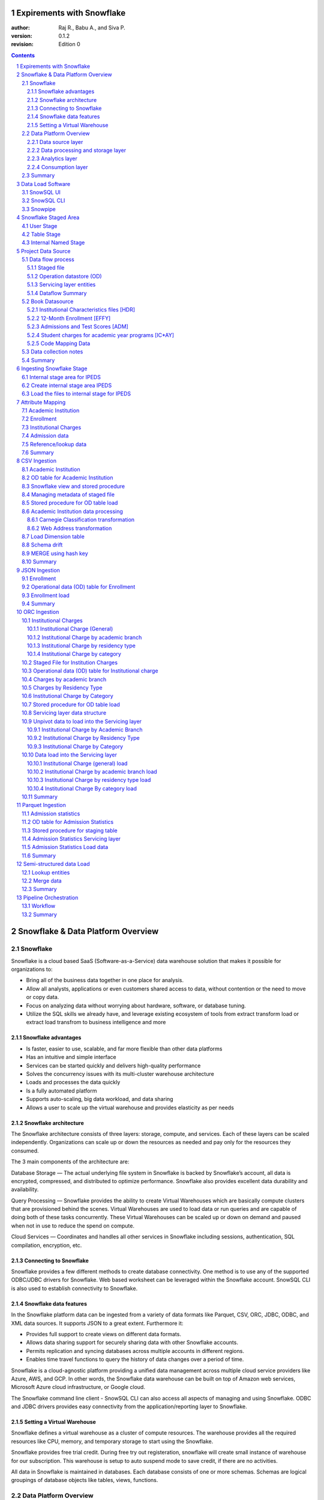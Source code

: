 
Expirements with Snowflake
======================================================

:author: Raj R., Babu A., and Siva P.
:version: 0.1.2
:revision: Edition 0

.. class:: alert alert-info pull-right

.. contents::

.. section-numbering::

.. raw:: pdf

   PageBreak oneColumn
   SetPageCounter 1  

.. footer::

   Expirements with Snowflake    Page:
   ###Page###

.. raw:: pdf

   PageBreak
   

Snowflake & Data Platform Overview 
========================================


Snowflake
------------------------------

Snowflake is a cloud based SaaS (Software-as-a-Service) data warehouse
solution that makes it possible for organizations to:

-  Bring all of the business data together in one place for analysis.
-  Allow all analysts, applications or even customers shared access to data, without contention or the need to move or copy data.
-  Focus on analyzing data without worrying about hardware, software, or database tuning.
-  Utilize the SQL skills we already have, and leverage existing ecosystem of tools from extract transform load or extract load transfrom to business intelligence and more


Snowflake advantages
""""""""""""""""""""""""""""""""""""""""""""""

-  Is faster, easier to use, scalable, and far more flexible than other data platforms
-  Has an intuitive and simple interface
-  Services can be started quickly and delivers high-quality performance
-  Solves the concurrency issues with its multi-cluster warehouse architecture
-  Loads and processes the data quickly
-  Is a fully automated platform
-  Supports auto-scaling, big data workload, and data sharing
-  Allows a user to scale up the virtual warehouse and provides elasticity as per needs  


Snowflake architecture
""""""""""""""""""""""""""""""""""""""""""""""

The Snowflake architecture consists of three layers: 
storage, compute, and services. Each of these layers can be scaled independently. 
Organizations can scale up or down the resources as needed and pay only for the resources they consumed.

The 3 main components of the architecture are:

Database Storage — The actual underlying file system in Snowflake is backed by Snowflake’s account, 
all data is encrypted, compressed, and distributed to optimize performance. 
Snowflake also provides excellent data durability and availability.

Query Processing — Snowflake provides the ability to create Virtual Warehouses
which are basically compute clusters that are provisioned behind the scenes. 
Virtual Warehouses are used to load data or run queries and are capable of doing both
of these tasks concurrently. These Virtual Warehouses can be scaled up or down on demand 
and paused when not in use to reduce the spend on compute.
 
Cloud Services — Coordinates and handles all other services in Snowflake 
including sessions, authentication, SQL compilation, encryption, etc.

Connecting to Snowflake
""""""""""""""""""""""""""""""""""""""""""""""
Snowflake provides a few different methods to create database connectivity. 
One method is to use any of the supported ODBC/JDBC drivers for Snowflake. 
Web based worksheet can be leveraged within the Snowflake account.
SnowSQL CLI is also used to establish connectivity to Snowflake.


Snowflake data features
""""""""""""""""""""""""""""""""""""""""""""""

In the Snowflake platform data can be ingested from a variety of data 
formats like Parquet, CSV, ORC, JDBC, ODBC, and XML data sources. 
It supports JSON to a great extent. Furthermore it:

-  Provides full support to create views on different data formats.
-  Allows data sharing support for securely sharing data with other Snowflake accounts. 
-  Permits replication and syncing databases across multiple accounts in different regions. 
-  Enables time travel functions to query the history of data changes over a period of time. 


Snowflake is a cloud-agnostic platform providing a unified data management across multiple cloud service providers like Azure, 
AWS, and GCP. In other words, the Snowflake data warehouse can be built on top of Amazon web services, Microsoft Azure 
cloud infrastructure, or Google cloud.

The Snowflake command line client - SnowSQL CLI can also access all aspects of managing and using Snowflake. 
ODBC and JDBC drivers provides easy connectivity from the application/reporting layer to Snowflake.

Setting a Virtual Warehouse
""""""""""""""""""""""""""""""""""""""""""""""

Snowflake defines a virtual warehouse as a cluster of compute resources. 
The warehouse provides all the required resources like  CPU, memory, and temporary storage 
to start using the Snowflake.

Snowflake provides free trial credit. During free try out registeration, snowflake will create small instance
of warehouse for our subscription. This warehouse is setup to auto suspend mode to save credit, if there are no activities.

All data in Snowflake is maintained in databases. Each database consists of one or more schemas. 
Schemas are logical groupings of database objects like tables, views, functions. 


Data Platform Overview
----------------------------------

Modern data architecture allow enterprises to ingest data coming from
multiple systems, in a variety of data formats, different speeds, and unknown
intervals. Layered data platform design makes it easy to process big
data efficiently. It enables organizations to quickly deploy new data
analytics business case driven solutions to drive revenue and
profitability.

There are four main pillers of modern data platforms

- Data source layer
- Data processing and storage layer
- Analytics layer
- Consumption layer

Data source layer
""""""""""""""""""""""""""""""""""""""""""""""

-  Data sources can be inside the enterprise or external  
-  Data sources generate data in real-time and in batch mode   
-  A **variety** of data formats can be  structured, semi-structured, or unstructured   
-  The **velocity** (speed of arrival) and **volume** (delivery amount) will differ by sources 

Data processing and storage layer
""""""""""""""""""""""""""""""""""""""""""""""

Data processing layer receives data from the data sources, converts the data into a format
comprehensible for the data servicing and analytics tool, and stores the
data. For example, large amounts of data is
stored in the Hadoop distributed file system store (HDFS). Large data
processing is performed through Hadoop/Spark system. Data may
undergo format changes as it is processed through these systems. Cloud
service providers like Amazon, Google, and Microsoft allow a user to build and
operate data-centric applications with an infinite scale. Robust and
inexpensive storage is fundamental to the operation and scalability of
big data architecture. 

BigQuery, Azure Synapse,Amazon Redshift, and Snowflake
are used as standalone solutions for big data processing or in
combination of Hadoop/Spark ecosystems.

Analytics layer
""""""""""""""""""""""""""""""""""""""""""""""

The Analytics layer reads the data ingested and transformed by the data
processing and storage layer of big data ecosystem. This layer consists
varieties of data analytic tools for different user requirements. This
layer provides the data discovery mechanisms from  huge volumes of
data. Apache spark SQL, Hive, Apache spark streaming, Machine learning
libraries, Apache spark GraphX, SQL libraries, and number of other tool
sets are utilized in this layer to understand underlying data landscape.

Consumption layer
""""""""""""""""""""""""""""""""""""""""""""""

Consumption layer is also called the business intelligence layer. This layer 
receives results from the Analytical layer and presents the results  
using visualization tools, and 
business processes.

The following diagram summarize layers in data management solution

.. figure:: images/DataPlatform.jpg
   :align: center



Summary
----------------------------------
 
**Capabilities in the Snowflake enable data lake, data share, data visualization, data science, and data engineering for the organizations**
We will be working on the real world business case from the input data source to the visualization using Snowflake data platform.

This book includes:

-  Data Sources
-  Different source data formats, available to build platform
-  Snowflake database development 
-  Snowflake data transformation
-  Data pipeline orchestration
-  Data lineage, pipeline audit and control 
-  SnowSQL and JavaScript based stored procedures
-  Business use cases, users are tasked to solve
-  Data visualization


.. raw:: pdf

   PageBreak
   
Data Load Software
=============================

Snowflake data load can be achieved 

	-  SnowSQL - CLI allows bulk load data using SQL commands
	-  Snowpipe is utilized to automate large data set across multiple platforms
	-  Web interfaces are used to load small amounts of data
	-  Snowflake works with a wide range third parties like ETL/ELT Informatica, Talend, and Azure Data Factory

SnowSQL UI
------------------
The Snowflake web interface provides a convenient wizard for
loading limited amounts of data into a table from a small set of flat files. 
The Web UI allows us to simply select the table we want to load 
and by clicking the LOAD button we can easily load a limited amount of data into Snowflake. 
The wizard simplifies loading by combining the staging and data loading phases into a single 
operation and it also automatically deletes all the staged files after loading.

SnowSQL CLI 
------------------

SnowSQL CLI is the command line client for Snowflake. It executes SQL queries 
and performs all DDL and DML operations. It is an easy way to access Snowflake from the command line. 
It has the same capabilities as the Snowflake UI.

Login into Snowflake and click on help in the top right corner and download

.. figure:: images/SnowflakeCLI.png
   :align: center

We can also download SnowSQL CLI from the location URL :

https://Snowflakesolutions.net/snow-sql-cliclient/


.. figure:: images/SnowflakeCLI_Source.png
   :align: center

SnowSQL CLI gets invoked with snowsql.exe  

SnowSQL Command Usage

We can use the following command to connect to Snowflake using SnowSQL.


.. code-block:: rst

    snowsql -a accountName -u userName -d databaseName -s schemaName
	
For example, consider the following command to connect Snowflake from Windows command line.

.. code-block:: rst

	snowsql -a xxxxxx.us-east-1 -u xxxxxx -d demo_db -s public
	Password:******


Snowpipe
------------------

Snowpipe is a mechanism to load high frequency or streaming data. 
Snowpipe provides the capability to load the data as soon as it becomes available in a 
defined stage. It can load a near real-time or micro-batch load of data. Snowpipe is a serverless architecture
and does not use virtual warehouse resources. Snowpipe has its own resources, and those are managed by Snowflakes instances. 

Snowpipe makes REST API available to load data from 

	-  Amazon Web Services (AWS) -Amazon S3
	-  Google Cloud Platform - Cloud Storage
	-  Microsoft Azure Blob Storage, Data Lake Storage Gen2
	-  Hadoop and Spark big data platform


.. raw:: pdf

   PageBreak
   
Snowflake Staged Area
============================

Snowflake allows several types of staged file areas. A stage is a temporary storage area in the Snowflake warehouse. 
 

Snowflake supports two types of stages for storing data files- external and internal.

External stages are storage locations outside the Snowflake environment in another cloud storage location. 
It could be Amazon S3 storage, Microsoft Azure storage, or Google Cloud Storage buckets. This provides greater 
flexibility to accessing the data in Snowflake.  

.. line-block::

	The internal stage stores data files internally within Snowflake. Internal stages can be either permanent or temporary.  

.. line-block::
	Internal storage is classified into three categories. 

User Stage  
--------------------------

Each Snowflake user is attached to the default stage to store the file. User Stage is only accessible by specific user.

.. code-block:: rst

	put file://D:\Snowflake\sample_file.csv @~/staged;

The file will be uploaded to the user stage and a user can verify the same using LIST command.

.. code-block:: rst

	list @~/staged;

The user stages are referenced using @~.

For example, use LIST @~ to list the files in a user stage

Table Stage 
--------------------------

Each table has a Snowflake stage allocated for storing files. Multiple users can access a single table stage area.

.. code-block:: rst

	put file://D:\Snowflake\sample_file.csv @%test;
	
Users can also specify the subfolder within the table stage to upload the files.

.. code-block:: rst

	put file://D:\Snowflake\sample_file.csv @%test/sample_csv/;

The table stages are referenced using **@%tableName**.

For example, to list the files in a table stage

.. code-block:: rst

	LIST @%test

Table stages have the same name as the table. The table stages cannot be altered or dropped.

Table stages do not support setting file format options. Instead, they specify file format details in the COPY command.

Internal Named Stage
--------------------------

Internal stages are named database objects. Internal Named stages are the recommended stage 
to load the tables. It is accessible by multiple users. Internal stage can 
load multiple tables. File formats can be specified while creating an Internal Named stage.

Internal storage copies data within the Snowflake warehouse as shown below.

.. figure:: images/InternalStorage.png
   :align: center

.. raw:: pdf

   PageBreak



Project Data Source
======================

The Institute of Education Sciences (IES) is the statistics, research, and evaluation arm of the U.S. Department 
of Education. IES is independent and non-partisan. IES mission is to provide scientific evidence on which to ground education practice and policy and to share this information in formats that are useful and accessible to educators, parents, policymakers, researchers, and the public.

This book is designed to use data from IES and build analytics engine to answer business questions for the corporation.

Integrated Postsecondary Education Data System (IPEDS) - URL : https://nces.ed.gov/ipeds/
is the primary source from IES for the information on U.S. colleges, universities, and technical and vocational institutions. 

-  We are tasked to ingest variety of data formats
-  Tranform data for business users
-  Build data pipeline to process data on perodic basis
-  Create descriptive analytics around the use cases laid out by the business

All of the data used in this book is downloaded from - URL : https://nces.ed.gov/ipeds/use-the-data

.. figure:: images/IPEDSScreenShot.png
   :align: center

Data is downloaded for the three academic years (2017, 2018, and 2019).

Disclaimer – We have modified this data to explain Snowflake functionality. Analytics results in this book are
used to showcase and learn Snowflake features.
**Analytics results from this book should not be used to perform research on the institutions. Please refer to IES website for  statistics and research for Academic Institutions.**


Data flow process
----------------------------------------------------

For this project in the book, we will be following four building block of data transformation layers.

Staged file
""""""""""""""""""""""""""""""""""""""""""""""

All the data from the source system will be brought into the internal Staged file location of the Snowflake.
There is no transformation applied on this dataset. It is the purest form data from the transactional system and existing big data platforms.

Operation datastore (OD)
""""""""""""""""""""""""""""""""""""""""""""""

These are first level of physical table created in the Snowflake. Data from staged file is transformed to very basic minimum needs. 
OD table structure is very close resembles of staged file with proper data type and column names. 
Additional columns to help track on data lineage.

Servicing layer entities
""""""""""""""""""""""""""""""""""""""""""""""

This is the final destination for transformed data available for business intelligence layer. OD tables are used as input source to populate the 
servicing layer tables.

Dataflow Summary
""""""""""""""""""""""""""""""""""""""""""""""

Not all data from OD tables may land up in the servicing layer. Normally business users would want to use the tools like PowerBI, Tableau, and 
perform raw queries on the dataset. Best place for the business users to perform these analytics is the service layer.
Data Science may need data attributes not in the service layer to build predictive analytics. They can be granted access to OD tables and 
service layer entities. Data engineering needs to create transformation, perform meta data management, keep track of data pipelines so the access should be
granted to the all areas of data flow entities.

The below diagram shows the data flow process between files and the staging table. In this case, the stored procedures are used to load data from staged files to staging tables.


.. figure:: images/ingestionlayout.png
   :align: center



Book Datasource
--------------------

The files used in this book are:

Institutional Characteristics files [HDR]
""""""""""""""""""""""""""""""""""""""""""""""

This file contains directory information for every institution in the IPEDS universe. 
It includes name, address, city, state, zip code and various URL links to the institution's home page, 
admissions, financial aid offices and the net price calculator.

12-Month Enrollment [EFFY]
""""""""""""""""""""""""""""""""""""""""""""""

This file contains the unduplicated headcount of students enrolled over a 
12-month period for both undergraduate and graduate levels. Each record is 
uniquely defined by the variables IPEDS ID, and the level of enrollment.

Admissions and Test Scores [ADM] 
""""""""""""""""""""""""""""""""""""""""""""""

This file contains information about the undergraduate selection process 
for entering first-time, degree/certificate-seeking students. 

Student charges for academic year programs [IC*AY] 
""""""""""""""""""""""""""""""""""""""""""""""""""""""""""""""""""""""""""""""""""""""""""""

This file contains data on student charges for a full academic year. The price of attendance includes 
amounts for published tuition and required fees, books and supplies, room and board and other expenses. 

Code Mapping Data
""""""""""""""""""""""""""""""""""""""""""""""

This is semi structured dataset with special character delimeter. One file holds data for multiple destination table. Based on the value 
of the first column in the file, destination table is identified.


Data collection notes
--------------------------

    -  Original text delimited data in 
    -  EFFY file is converted to JSON format 
    -  ADM file is converted to Parquet format
    -  IC*AY file is converted to ORC format
    -  There is no change in the HDR file format (CSV format)

.. note:: 

   Utilities used to convert the original CSV files into different data formats are available to download at: https://github.com/versatiledp/ExperimentsSnowflake/tree/main/utilities

   All the datafiles used throughout the books are available to download at: 
   
   https://github.com/versatiledp/ExperimentsSnowflake/tree/main/data/input

After downloading the files, copy to the folder C:\\Snowflake\\data\\input\\.
The files in this book are loaded from local folder (like C:\\Snowflake\\data\\input\\*.*) to the Snowflake stage area using SnowSQL CLI.

Summary
--------------------------
We receive data files in various formats like CSV, ORC, Parquet, and JSON. These files are available in the folders by year. They are brought into the Snowflake staged files using the PUT command. Each staged file contains the entire data for that specific year. From these staged files, OD tables are populated. OD tables are physical tables in a Snowflake database. 
Using these OD tables, servicing layer tables of data-warehouse are populated. Snowflake stored procedures, views and functions are used for ETL/ELT processes.


.. raw:: pdf

   PageBreak
   


Ingesting Snowflake Stage
========================================================

Internal stage area for IPEDS
----------------------------------------------------


We are going to load different file formats like CSV, JSON, Parquet, and ORC. 
Internal named stage needs to be created for each of the file formats before loading data.

Create internal stage area IPEDS
----------------------------------------------------

Create the file formats and stage area for the text file 

1. tab delimited 
2. comma separated with no header
3. comma separated with header

.. code-block:: sql
   :include: \code\SQL\StagedFile\01_createStagedflatformat.sql 
 
--- Create JSON file format & stage area

.. code-block:: sql
   :include:  \code\SQL\StagedFile\02_createStagedjsonformat.sql 

--- Create ORC file format & stage area

.. code-block:: sql
   :include:  \code\SQL\StagedFile\03_createStagedORCformat.sql 

--- Create Parquet file format & stage area 

.. code-block:: sql
   :include:  \code\SQL\StagedFile\04_createStagedParquetformat.sql


Once these formats are created, we can check the staged area and formats to load Snowflake internal stage area with

.. code-block:: sql
   :include:  \code\SQL\StagedFile\20_ShowStagedfileList.sql


.. figure:: images/stagefilelist.JPG
   :align: center

.. code-block:: sql
   :include:  \code\SQL\StagedFile\21_ShowStagedformat.sql


.. figure:: images/formats.JPG
   :align: center

Summary

We have created an internal named stage in Snowflake to ingest CSV files, Parquet file, ORC file, and JSON files.

We will use the following stage area to load the raw files.

•	IPEDS_ADM 
•	IPEDS_EFFY
•	IPEDS_CM 
•	IPEDS_HD 
•	IPEDS_IC   
  

Load the files to internal stage for IPEDS
----------------------------------------------------

Connect to the Snowflake database using SnowSQL CLI and load the following files to the staging area.

Load academic institution (HDR) files - These are CSV files

.. code-block:: sql
   :include:  \code\SQL\StagedFile\05_LoadCSVfilestoStaged.sql


Load enrollment (EFFY) files  - These are JSON files

.. code-block:: sql
   :include:  \code\SQL\StagedFile\06_LoadJasonfilestoStaged.sql



Load institutional (IC) charges files  - These are ORC files. All the partitioned are loaded into specific folder of ORC staging area.

.. code-block:: sql
   :include: \code\SQL\StagedFile\07_LoadORCfilestoStaged.sql


Load admission files  - These are Parquet files. All the partitioned are loaded into specific folder of Parquet staging area.

.. code-block:: sql
   :include:  \code\SQL\StagedFile\08_LoadParquetfilestoStaged.sql

	
Load code mapping files  - These are CSV files.

.. code-block:: sql
   :include:  \code\SQL\StagedFile\09_LoadOtherfilestoStaged.sql


Confirm stage file availability in Snowflake

Once these files are loaded to the stage area, we can check the availability of 
these data files in the internal stage area as below:


.. code-block:: sql
   :include:  \code\SQL\StagedFile\51_GetStagedFileList_csv_hd.sql


.. figure:: images/csvlist.JPG
   :align: center

.. code-block:: sql
   :include:  \code\SQL\StagedFile\52_GetStagedFileList_json_effy.sql


.. figure:: images/jsonlist.JPG
   :align: center

.. code-block:: sql
   :include:  \code\SQL\StagedFile\53_GetStagedFileList_orc_ic.sql


.. figure:: images/stagedORC.JPG
   :align: center


.. code-block:: sql
   :include:  \code\SQL\StagedFile\54_GetStagedFileList_parquet_adm.sql


.. figure:: images/Parquetlist.JPG
   :align: center

.. code-block:: sql
   :include:  \code\SQL\StagedFile\55_GetStagedFileList_other.sql


.. figure:: images/csvOther.JPG
   :align: center



All the files from data source layers are ingested into the Snowflake staged area. 

If there are any issues in stage area, drop it using **remove @IPEDS_ADM** 



.. note::
   Code available to download at 
   
   https://github.com/versatiledp/ExperimentsSnowflake/tree/main/source/code/SQL/StagedFile

.. raw:: pdf

   PageBreak
   


Attribute Mapping
======================================================


Academic Institution  
---------------------

Institutional Characteristics Header files [HDR] are in CSV format. 
These files are directly ingested into Snowflake staging from the source system. 
ELT layer defines the schema for the CSV file with data types. 
The following diagram displays mapping between the CSV attribute and the stage layer. 
The OD layer is used to process data for destination layer with additional transformations.

.. figure:: images/csvIngestion.jpg
 

Enrollment 
------------------

Enrollment files [EFFY] are in JSON format. JSON is an open standard file format, and data interchange format, that uses human-readable text to store and transmit data objects consisting of attribute–value pairs and array data types. It is a very common data format, with a diverse range of applications, such as serving as a replacement for XML in AJAX systems.
In our use case – we are assuming Enrollment files are ingested (EFFY files) in the JSON format directly to Snowflake.  
ELT layer defines the mapped attributes for JSON attributes with data types. The following diagram displays mapping between JSON attribute and stage layer. The Stage layer is used to process data for the destination layer with additional transformation.

.. figure:: images/jsonIngestion.jpg
   :align: center


Institutional Charges 
---------------------
Institutional Charges [IC] dataset is in the ORC formt. The Optimized Row Columnar (ORC) file format provides a highly efficient way to store Hive data. Using ORC files improves performance when Hive is reading, writing, and processing data. It ideally stores data in compact form and enables skipping over irrelevant parts without the need for large, complex, or manually maintained indices.
In our use case, – we are assuming Institutional Charge text files are ingested (ICAY files) in HDFS. They are processed through Hive. Output of the big data processing (ORC files) are used to load in Snowflake.
ELT layer defines the schema for ORC file with data types. The following diagram displays mapping between the ORC attribute and the stage layer. The stage layer is used to process data for the destination layer with additional transformations and normalization.


.. figure:: images/orcIngestion.jpg
   :align: center


Admission data
---------------------
Admission data [ADM] files are available in the Parquet data format. 
Parquet, an open-source file format for Hadoop stores nested data structures in a flat columnar format. 
Compared to a traditional approach where data is stored in a row-oriented approach, Parquet is more efficient 
in terms of storage and performance. It is especially useful for queries that read specific columns from a wide table. 
Parquet provides optimizations to speed up queries. Parquet is a far more efficient file format than CSV or JSON, supported by many 
data processing systems. Spark SQL provides support for both reading and writing Parquet files that automatically
capture the schema of the original data. The following diagram lays out the architecture from data source to Parquet file.
In our use case – we are assuming - IPEDs admission data text files are ingested (ADM files) in HDFS and processed through the Spark. 
Output of the spark processing (Parquet files) are used to process in Snowflake.
ELT layer defines the schema for Parquet file with data types. The following diagram displays mapping between 
the Parquet attribute and the stage layer. The stage layer is used to process data for the final destination layer with additional transformations.

.. figure:: images/parquetIngestion.jpg
   :align: center


Reference/lookup data
---------------------
Code value lookup files are CSV formatted. These files are directly ingested into Snowflake staging from source system. 
ELT layer defines the schema for the CSV file with data types. 

Summary
---------------

Data from the source systems goes through multiple data processing layers in transactional and big data platforms. That results into 
varieties of data files in the multiple data formats. We need to map those data files into analytical meta data layer. This chapter
summarize all data formats we will be dealing in the processing layer of analytical data platform.

.. note::
   Mapping between the source system and Snowflake meta data is available in appendix. 
   It is also available to view at:

   https://versatiledp.github.io/ExperimentsSnowflake/Mapping/AcademicInstitute.htm
   https://versatiledp.github.io/ExperimentsSnowflake/Mapping/Enrollment.htm
   https://versatiledp.github.io/ExperimentsSnowflake/Mapping/InstitutionCharges.htm
   https://versatiledp.github.io/ExperimentsSnowflake/Mapping/AdmissionStat.htm
   https://versatiledp.github.io/ExperimentsSnowflake/Mapping/CodeValue.htm


.. raw:: pdf

   PageBreak
   


CSV Ingestion
======================================================

Academic Institution 
---------------------

The academic institution file contains the high level information about institutions in the country by year. 
The following files contain the information about the institution for the year 2017, 2018 and 2019 respectively. 

    - HD2017.csv
    - HD2018.csv 
    - HD2019.csv


We will learn how to

    - Use ingested CSV files from the staged Snowflake region
    - Transform data using Snowflake JavaScript stored procedure
    - Call stored procedure
    - Build views in Snowflake
    - Manage schema drifts from one file to another file
    - Build processes so schema drift does not create impdiments with old historical data
    - Combine column attributes  to JSON objects as part of transformation
    - Perform SQL MERGE using hash key
 
In staged files, data can be located in an internal stage (in a Snowflake database) 
or an external named stage (Amazon S3, Google Cloud Storage, or Microsoft Azure). 
Staged files are identified by the @ character prefixed to the name.
Academic institution data files are received in CSV format and a staged file is created. 

In this case, **@IPEDS_HD**  is the staged file containing information about the Academic institutions.
From the staged files which are created out of CSV format, data is retrieved using SQL command SELECT $<column_number>. 
The **<column_number>** represents the order in which the columns are available in the text file starting with the number 1. 
In other words, $1 refers to first column values, $2 refers to second column values, and $n refers to nth column values from the staged file.
For example: SELECT $1, $2 FROM @IPEDS_HD;
The above command returns the first and second column values of the Institution file.

Here is the output from @IPEDS_HD using the SQL command. Header record from the input file is presented as data record:



.. code-block:: sql

    SELECT $1,$2,$3,$4,$5,$6,$7,…….,$71,$72 FROM @IPEDS_HD;

.. figure:: images/IPEDTableData.jpg
   :align: center

To ignore header records from loading into the data table, we can skip the header information row in staged file.

.. code-block:: sql
 
    SELECT $1,$2,$3,$4,$5,$6,$7,…….,$71,$72 
    FROM @IPEDS_HD WHERE metadata$file_row_number > 1;

.. figure:: images/IPEDTableData_AA.jpg
   :align: center
  
The attributes from the the staged file do not hold column name and column types. We need to provide schema on read
for each of the $1, $2,,, $n columns in the staged file @IPEDS_HD. This is accompolished using mapping documents 
between staged layer and column names in OD tables.


OD table for Academic Institution
------------------------------------------

Operational data  (OD) tables are physical tables and populated from the corresponding staged files. 
ELT process will copy data from Staged files with 
very little transformation and no metadata to  OD tables  and descriptive column names. We can add more columns to 
the OD table if necessary. We have added  3 additional columns like AcademicYear, 
IngestedFileName, and RowNumber to the OD table for using them in the ETL/ELT process and audit purposes.

Once the column mapping is clearly defined, we have to populate our 
operational data  table for academic institutions called **od_AcademicInstitution** 
out of this staged file **@IPEDS_HD**.

Here is the SQL command to create an OD table **od_AcademicInstitution**.

.. code-block:: sql
   :include:  \code\SQL\AcademicInstitution\01_CR_od_AcademicInstitution.sql


The additional columns, AcademicYear, IngestedFileName, and RowNumber 
are basically derived from the metadata of the staged file.

We used the metadata columns **METADATA$FILENAME**, and **METADATA$FILE_ROW_NUMBER** for populating the new columns.

.. code-block:: rst

    Please note that, for the files having header rows, column names will be in ROW_NUMBER 1 
    and data rows start from the second row.

The following Snowflake SQL will get us the filename and row number from the staged file.


.. code-block:: sql

    SELECT METADATA$FILENAME, METADATA$FILE_ROW_NUMBER
    FROM @IPEDS_HD;

Here is the mapping for additional columns in the case of academic institution staged files.

.. code-block:: rst

    AcademicYear ⇒ SUBSTRING(METADATA$FILENAME,3,4)
    IngestedFileName ⇒ METADATA$FILENAME
    RowNumber  ⇒ METADATA$FILE_ROW_NUMBER

Snowflake view and stored procedure
------------------------------------------

We have introduced a Snowflake view and a stored procedure in between 
the staged files and operational data (OD) table to manage data processing using  extract load and transfer (ELT). 
The view is built on top of the staged file to do necessary mapping and create
appropriate column names for the result set. Then the stored procedure consumes this 
view and loads the OD table for a specific year.


Managing metadata of staged file
------------------------------------------

Now that, the academic institution information for years 2017, 2018, and 2019 is available in the staged file.
The view **v_od_AcademicInstitution** is added using the mapping table defined earlier for the staged file @IPEDS_HD. 
Later, this view will be used for populating the staging table.

3 additional columns (AcademicYear, IngestedFileName, and RowNumber) required for the staging table 
are also defined in the view. 

Here is the Snowflake command to create the view.

.. code-block:: sql
   :include:  \code\SQL\AcademicInstitution\02_CR_v_od_AcademicInstitution.sql


** If the internal staged area has multiple files, the view created on staged will have access to all underlying files ingested.**

In Snowflake, views behave just like tables and we can retrieve the records for a
given academic year using the view v_od_AcademicInstitution  as below. As we ingested three files from the source system, 
@IPEDS_HD will have data from all academic years. 

.. code-block:: sql

    SELECT TOP 100 * FROM v_od_AcademicInstitution  
    WHERE AcademicYear = 2017;

.. code-block:: sql
    It is also possible for ETL process to ingest data for one year, process.
    Drop the ingested file from the staged area and process the next.


Stored procedure for OD table load
------------------------------------------

Stored procedures are created to perform one or more DML operations. 
It is nothing but the group of SQL statements that accepts some input and performs some task and may or may not returns a value.
In Snowflake, stored procedures are similar to functions. 
Stored procedures can be executed multiple times.

Stored procedures allow us to extend Snowflake SQL by combining it with JavaScript.
It is created with a CREATE PROCEDURE command and is executed with a CALL command.

We’ve created a process to load the OD table od_AcademicInstitution data from the view, 
one year’s data at a time. For this purpose, we have created a stored procedure 
**pr_od_AcademicInstitution_Load**. This stored procedure takes a parameter 
YEAR and retrieves the data from the view **v_od_AcademicInstitution**  for that year. 
The retrieved records are then inserted into the OD table.

Here is the script for creating the Snowflake stored procedure pr_od_AcademicInstitution_Load.

.. code-block:: sql
   :include:  \code\SQL\AcademicInstitution\03_CR_od_AcademicInstitution_Load.sql



Orchestration engine needs to delete old data from OD table and load data.

The OD table is truncated and data for 2017 is loaded as shown below.

.. code-block:: sql

    TRUNCATE TABLE od_AcademicInstitution;
    CALL pr_od_AcademicInstitution_Load(2017::FLOAT); 

Now, the OD table is filled with Academic Institution data for year 2017.

.. code-block:: sql

    SELECT TOP 50 * FROM od_AcademicInstitution;

Here is the sample data retrieved using the SQL given above.

.. figure:: images/academicInstitute.jpg
   :align: center


Academic Institution data processing
------------------------------------------

Using the Academic Institution files, we have built a dimension table called **AcademicInstitution**. 
This dimension table will be used by fact tables at the servicing layer in forthcoming chapters. 

In general, a dimension table contains keys columns and other attributes which are associated with the business key.  
A system-generated key (primary key) is used to uniquely identify a row in the dimension. 
This key is also known as a surrogate key. In a dimensional data warehouse architecture, 
the surrogate key is placed in the fact table and a foreign key is defined to establish the relationship between the two tables.

In the case of the dimension table AcademicInstitution, we have defined the 
column **AcademicInstitutionUniqueDWSID** as the primary key. 
This primary key gets a unique sequence value for every record inserted. 
The automatic sequencing is achieved in Snowflake by defining **SEQUENCE** and **NEXTVAL**.

Here is the script for creating the sequence SEQ_IPEDS.

.. code-block:: sql
   :include:  \code\SQL\AcademicInstitution\00_CR_SeqHD.sql 


Following Snowflake SQL script is used for creating the AcademicInstitution dimension. 

.. code-block:: sql
   :include:  \code\SQL\AcademicInstitution\04_CR_AcademicInstitution.sql


.. note::
    The VARIANT columns (CarnegieClassification, WebAddress) are added to the dimension table.  
    These columns are used to store JSON data in the table. 
    The DATETIME columns RecordCreateDateTime and RecordUpdateDateTime are added for auditing data Upserts.

 
Carnegie Classification transformation
"""""""""""""""""""""""""""""""""""""""""""""

We have grouped together certain columns from the OD table. 
The following columns belong to CarnegieClassification and are stored in the dimension table in JSON format. 
Hence, the column CarnegieClassification is created with the VARIANT data type.

    - CarnegieClassification2000
    - CarnegieClassification20052010Basic
    - CarnegieClassification2015Basic
    - CarnegieClassification2015UndergraduateProgram
    - CarnegieClassification2015GraduateProgram
    - CarnegieClassification2015UndergraduateProfile
    - CarnegieClassification2015EnrollmentProfile
    - CarnegieClassification2015SizeSetting


Web Address transformation
"""""""""""""""""""""""""""""""""""""""""""""

Similarly, we have grouped together below columns holding various web addresses 
under the name WebAddress and stored in a JSON format. Thus another VARIANT data type column WebAddress is also created.

    - InstitutionsWebAddress
    - AdmissionsOfficeWebAddress
    - FinancialAidOfficeWebAddress
    - OnlineApplicationWebAddress
    - NetPriceCalculatorWebAddress
    - VeteransMilitaryServiceTuitionPoliciesWebAddress
    - StudentRightAthleteGraduationRateWebAddress
    - DisabilityServicesWebAddress



Load Dimension table
-----------------------
Once the dimension table is created, we need to load the dimension table **AcademicInstitution**
with data from the operational data table **od_AcademicInstitution**. 
This is made possible by using the Snowflake MERGE command.  

The MERGE command uses source and target tables for the merge operation. 
In our case, the OD table **od_AcademicInstitution** is the source 
table and the dimension table **AcademicInstitution** is the target table. 
The business key is required for MERGE and for dimension **AcademicInstitution** '
business key is **InstitutionIdentifier**.  

In Snowflake MERGE works similar to standard SQL MERGE. 
We join the source and target using the business key. 
Then we compare the new data in the OD table against the existing column values in the dimension table. 
If any of the column values are updated in the staging table, that value is updated in the dimension table. 
If the business key **InstitutionIdentifier** is not present in the dimension table (new records in the staging table), 
that record is inserted into the dimension table. 

**We are using the slowly changing Type 1 concepts from datawarehouse load for merging AcademicInstitution.**

.. figure:: images/merge.png
   :align: center

We have created a stored procedure **pr_AcademicInstitution_Load** for merging data from the staging 
table **od_AcademicInstitution** to the dimension table **AcademicInstitution**. 
The script to create the stored procedure is given below.

.. code-block:: sql
   :include: \code\SQL\AcademicInstitution\05_CR_pr_AcademicInstitution_Load.sql 

And the stored procedure is called to load AcademicInstitution table from OD.

.. code-block:: sql  

    CALL pr_AcademicInstitution_Load(2017::FLOAT) ;
    -- Check data on underlying table
    SELECT * FROM AcademicInstitution

The following diagram shows all the data being processed and AcademicInstitution has The data as desired

.. figure:: images/IPEDTableData_BB.JPG
   :align: center

Schema drift
-----------------------

Structural changes in the incoming data files are very common in a data warehouse environment. 
In our case from 2018, we have noticed the following structural 
changes in the input files generated from source system.

The following new columns are added to files from 2018 onwards.

    - CarnegieClassification2018Basic
    - CarnegieClassification2018UndergraduateProgram 	
    - CarnegieClassification2018GraduateProgram    	
    - CarnegieClassification2018UndergraduateProfile	
    - CarnegieClassification2018EnrollmentProfile
    - CarnegieClassification2018SizeSetting
 
And the following columns are deleted from the academic institution files from 2018 onwards.
   
    - CarnegieClassification2015UndergraduateProgram 	
    - CarnegieClassification2015GraduateProgram    	
    - CarnegieClassification2015UndergraduateProfile	
    - CarnegieClassification2015EnrollmentProfile
    - CarnegieClassification2015SizeSetting
 
Also, there are some changes in position of a few existing columns in the file. 
 
Our goal is to process both old and new files using the same load process to load **od_AcademicInstitution**.
We have added the new columns to the OD table using ALTER TABLE as below. 

.. code-block:: sql
   :include:  \code\SQL\AcademicInstitution\06_AL_od_AcademicInstitution.sql

 
Also, we updated the view **v_od_AcademicInstitution**  to include newly added columns using the Snowflake UNION command as below. 
This has made it possible to ingest files with different structures for 2017, and more recent years.

The deleted columns are populated with NULL values for the year greater than 2017. 
Newly added columns are mapped with NULL for the year 2017.

We have to modify the following Snowflake data objects to incorporate the above structural 
change along with table change in the tables **od_AcademicInstitution** and **AcademicInstitution** .

1.	View : v_od_AcademicInstitution 
2.	Stored procedure for loading staging table : pr_od_AcademicInstitution_Load
3.	Stored procedure for processing dimension table : pr_AcademicInstitution_Load


**Modifying the view from the staged file**

.. code-block:: sql
   :include:  \code\SQL\AcademicInstitution\07_AL_v_od_AcademicInstitution.sql


**Modifying stored procedure for the OD table load**

Modifying pr_od_AcademicInstitution_Load to accommodate the structural changes in the files 2018 and onwards.

.. code-block:: sql
   :include:  \code\SQL\AcademicInstitution\08_AL_od_AcademicInstitution_Load.sql



We can load the academic institution data for 2018 and 2019 into the staging table as below.

.. code-block:: sql

    TRUNCATE TABLE od_AcademicInstitution;
    CALL pr_od_AcademicInstitution_Load(2018::FLOAT);  
    CALL pr_od_AcademicInstitution_Load(2019::FLOAT); 

We can also load multiple files into same OD table and use the specific academic year to continue next process
For this book, we would not truncate the OD table from one academic year to the next. 
In a real life scenario, we would be processing only one year of data at a time.

.. code-block:: sql 

    CALL pr_od_AcademicInstitution_Load(2018::FLOAT);  
    CALL pr_od_AcademicInstitution_Load(2019::FLOAT); 


*Because of the change in the source file, it is necessary to manage metadata as well as changes in ELT and the transformation layer. If data is processed without the change in code, it will result into bad attribute value mapping.*    


The stored procedure pr_AcademicInstitution_Load is modified to accommodate the new columns added.

.. code-block:: sql
   :include:  \code\SQL\AcademicInstitution\09_AL_AcademicInstitution_Load.sql 


We are able to ingest all the files from 2017 through 2019 with the above schema drift code changes

.. code-block:: sql
   :include:  \code\SQL\AcademicInstitution\20_LD_od_AcademicInstitution_History.sql 


We can process dimension by calling the stored procedure as below.

.. code-block:: sql
   :include:  \code\SQL\AcademicInstitution\30_LD_AcademicInstitution_History.sql 
 
 

MERGE using hash key
-----------------------

In the above stored procedure, we joined the source and target table using the business key (InstitutionIdentifier). 
When a matching record is found, then we compare individual 
columns between source and target tables to find any column values that are changed in the source.

In this section, we are trying to compare source and target column values by using hash keys. 
Hash keys are created using hash functions. In a hash function, a plain text of arbitrary size is
mapped to fixed-size values called hash keys or bytes. Hash functions use various hashing algorithms 
for generating hash keys. MD5, SHA1, SHA2 etc. are some of the commonly used algorithms.

We created a custom function called **Hash_Key** which accepts an array of text values. 
These values are concatenated using another function **Concat_Columns** and returns a string value. 
This concatenated string is passed to the hash function SHA1 to generate the hash key out of it.
Function Concat_Columns is created as below.

.. code-block:: sql
   :include:  \code\SQL\AcademicInstitution\10_CF_ConcatColumns.sql 


Here are the scripts for creating the function Hash_Key.


.. code-block:: sql
   :include:  \code\SQL\AcademicInstitution\11_CF_HashKey.sql 


We created a hash key by combining all column values of each row in the source and target tables. 
And, then these hash keys are compared to check if any change occurred in the source data.
If there is a change, the corresponding target record is updated with the source record.

The modified stored procedure is given below.

.. code-block:: sql
   :include:  \code\SQL\AcademicInstitution\12_CR_AcademicInstitutionMergeHashByte_Load.sql 



Summary
-----------------------

In this chapter we have travelled through the process involved in loading and processing academic institution files 
for the years 2017, 2018, and 2019. We created a staged file and a corresponding operational data table to store 
institution details by year.We discussed in detail about the views and stored procedures used to populate 
the dimension table using the Snowflake MERGE command. We also demonstrated how to group various 
columns in the staged file using JSON string and VARIANT data types. Furthermore, we discussed the 
transformation logic to handle the schema drifts in the incoming data files. 
Finally, we demonstrated yet another approach to MERGE dimension table using hash keys.

   
.. note::
   Code available to download at 
   
   https://github.com/versatiledp/ExperimentsSnowflake/tree/main/source/code/SQL/AcademicInstitution

 


.. raw:: pdf

   PageBreak
   

JSON Ingestion
======================================================

Enrollment 
---------------------

This section covers the information about enrollments in various institutions for the years 2017, 2018 and 2019. 
The enrollments are categorized by race, ethnicity and sex.
The data files for enrollments are in the JSON format and the staged file is invoked using @IPEDS_EFFY. 


We will learn about

    - JSON ingestion
    - Transforming data using the Snowflake JavaScripts stored procedures
    - Calling stored procedures
    - 

.. code-block:: sql
   :include:  \code\SQL\Enrollment\01_SL_IPEDS_EFFY.sql


Operational data (OD) table for Enrollment
---------------------------------------------------------------
For storing the enrollments from the staged file, we have added a operational table called **od_Enrollment**. 
Here is the CREATE command for the staging table.

.. code-block:: sql
   :include:  \code\SQL\Enrollment\02_CR_od_Enrollment.sql


Once the operational data table is created, 
we will be populating the staging table with data from the source system, coming in the JSON file.
We are using the stored procedures based ELT based approach for loading the OD tables. 
The stored procedure **pr_od_Enrollment_Load** used a parameter YEAR. 
Here is the Snowflake script for creating the stored procedure **pr_od_Enrollment_Load**.

.. code-block:: sql
   :include:  \code\SQL\Enrollment\03_CR_pr_od_Enrollment_Load.sql


We can load data for all these 3 years. Here are the commands to call the stored procedure.

.. code-block:: sql
   :include:  \code\SQL\Enrollment\04_LD_od_Enrollment_History.sql


Enrollment load
---------------------
We have created a table **Enrollment** in the servicing or consuming layer. 
Here is the script for creating the table Enrollment.

.. code-block:: sql
   :include:  \code\SQL\Enrollment\05_CR_Enrollment.sql


The stored procedure **pr_Enrollment_Load** is used for loading
this servicing layer table. The stored procedure loads data for specific years based on the parameter passed in to it. 
Each time this stored procedure is called, it deletes the records from the Enrollment table 
for that year and re-inserts them from od_Enrollment for the year.

While loading data into the servicing layer load ,data transformation is added. 
The imputation variable determines whether the value in the numeric field
is imputed or reported. We are interested to understand the total number of imputed variable counts, 
and reported variable counts.
Those values are stored in 
**VariablesReportedCount** and  **VariablesImputedCount**. Based on the values of  VariablesReportedCount 
and VariablesImputedCount, the percentage of imputed or reported 
is calculated. Those percentages are stored in **ImputationVarPercent**, and **ReportedVarPercent**

Here is the script for stored procedure **pr_Enrollment_Load**. 
The additional data transformation needed to get the above variables, are computed in the same SP.

.. code-block:: sql
   :include:  \code\SQL\Enrollment\06_CR_pr_Enrollment_Load.sql



The above SP is called to process data for 2017,2018, and 2019. 
The code below shows the call to the 06_CR_Enrollment_Load for loading all historical files.


.. code-block:: sql
   :include:  \code\SQL\Enrollment\07_LD_Enrollment_Histroy.sql


Summary
---------------------------------------------------------------
In this chapter we have discussed the enrollments in various institutions by year. 
We talked about creating a OD table from data files which are in a JSON format.
We also discussed the servicing layer table and the (ETL code) stored procedure to load the servicing layer from the staging table. 

.. note::
   Code available to download at 
   
   https://github.com/versatiledp/ExperimentsSnowflake/tree/main/source/code/SQL/Enrollment

 


.. raw:: pdf

   PageBreak
   
ORC Ingestion 
======================================================

Institutional Charges 
------------------------

This section covers the data ingestion about tuition fees charged by the numerous institutions for
various courses and segment of students admitted during 2017, 2018 and 2019 academic years. 
The data files received on institutional charges  are in ORC format. 
Dataset also categorize fees for graduate programs 
like Medicine, Dentistry, Pharmacy, Law etc. as different attributes within academic institution charge records.

Fees are also categorized for In-State and Out-of-State students.
Books/supply , campus room, publication charges as well as other expenses are also available here.

The information in this large file is broadly categorized into 4 groups described below.

Institutional Charge (General)
""""""""""""""""""""""""""""""""""""""""""""""

This cross section of attributes cover average tuition/required fees, per-credit fees charged by educational institiutes.
Fees varies significantly from state to state, public vs private, and ranking of institiutes (demand vs supply).

Institutional Charge by academic branch
""""""""""""""""""""""""""""""""""""""""""""""

The details of fees by academic subjects like Chiropractic, Dentistry, Medicine, Optometry, OsteopathicMedicine, Pharmacy, Podiatry, VeterinaryMedicine, and Law by various institutions 
for in-state and out-of-state students are available in this section.

Institutional Charge by residency type
""""""""""""""""""""""""""""""""""""""""""""""

The residency type determines different fees structure in public 
uninversities for the same courses. Normally in-state students
are charged less than out-of-state. These set of attributes will provide insight around those variations.
 

Institutional Charge by category
""""""""""""""""""""""""""""""""""""""""""""""

Various fees like On-Campus boarding, books/supplies, and other
on-campus expenses are available in this section of the file.



We will learn how to 

    - Use ingested ORC files from the staged Snowflake region
    - Transform data using the Snowflake JavaScript stored procedures
    - Call the  stored procedures 
    - Perform transformation using Unpivot and JSON conversation


Staged File for Institution Charges
-------------------------------------

The staged file **@IPEDS_IC** is used for keeping track of various institution charges. 
We can retrieve the details of a particular year as below.  
Here is the Snowflake SQL query to select all the rows for the year 2017 from staged ORC data. 
Please note that the columns are selected using **$1 :<column_name>**. 
This is because data files used are in ORC format. The staged file is a denormalized data structure, where different attributes
are added to represent differences in these fee structures. While loading data to the final servicing layer, data architects may
consider to normlize these attributes in a meaningful way. In this book, we have followed some normalization while data is loaded
into the servicing layer.

.. code-block:: sql
   :include:  \code\SQL\InstitutionalCharge\01_SL_IPEDS_IC.sql


Operational data (OD) table for Institutional charge 
----------------------------------------------------------------------------

OD table od_InstitutionalCharge is added  to load institutional charge data from the staged file.  
OD table contains all the columns from the staged file @IPEDS_IC. 
The Snowflake script for creating the OD table is shown below. 

.. code-block:: sql
   :include:  \code\SQL\InstitutionalCharge\02_CR_od_InstitutionalCharge.sql



The attributes of the operational data table is categorized into the 3 groups shown below along with a core group.

Charges by academic branch
--------------------------------------

These cover different professional colleges 

**Chiropractic**

    - Chiropractic_InStateTuition
    - Chiropractic_InStateRequiredFees
    - Chiropractic_OutOfStateTuition
    - Chiropractic_OutOfStateRequiredFees

**Medicine**

    - Medicine_InStateTuition
    - Medicine_InStateRequiredFees
    - Medicine_OutOfStateTuition
    - Medicine_OutOfStateRequiredFees

Charges by Residency Type
--------------------------------------

**InDistrictTuition**

    - PublishedInDistrictTuitionYear0
    - PublishedInDistrictTuitionYear1
    - PublishedInDistrictTuitionYear2
    - PublishedInDistrictTuitionFeesYear3

**InDistrictFees**

    - PublishedInDistrictFeesYear0
    - PublishedInDistrictFeesYear1
    - PublishedInDistrictFeesYear2
    - PublishedInDistrictFeesYear3

**InDistrictTuitionFees**

    - PublishedInDistrictTuitionFeesYear0
    - PublishedInDistrictTuitionFeesYear1
    - PublishedInDistrictTuitionFeesYear2
    - PublishedInDistrictTuitionFeesYear3

**InStateTuition**	

    - PublishedInStateTuitionYear0
    - PublishedInStateTuitionYear1
    - PublishedInStateTuitionYear2
    - PublishedInStateTuitionYear3


Institutional Charge by Category
----------------------------------------------------------------------------

**	BooksSupplies	**	

    - BooksSuppliesYear0
    - BooksSuppliesYear1
    - BooksSuppliesYear2
    - BooksSuppliesYear3
    
**	OnCampusRoomBoard	**	

    - OnCampusRoomBoardYear0
    - OnCampusRoomBoardYear1
    - OnCampusRoomBoardYear2
    - OnCampusRoomBoardYear3

Stored procedure for OD table load
----------------------------------------------------------------------------

Stored procedure , called **pr_od_InstitutionalCharge_Load** is added
to load the OD table with institutional 
charge records from the staged file.

This stored procedure takes the YEAR parameter and retrieves the records 
from the staged file for that year.

Here is the script for creating the stored procedure.

.. code-block:: sql
   :include:  \code\SQL\InstitutionalCharge\03_CR_pr_od_InstitutionalCharge_Load.sql


The procedure is called for processing various years as below. 

.. code-block:: sql
   :include:  \code\SQL\InstitutionalCharge\04_LD_od_InstitutionalCharge_History.sql


We have added following the entities to the servicing layer. These entities will be populated in the transformation layer.

    - InstitutionalCharge
    - InstitutionalChargeByAcademicBranch
    - InstitutionalChargeByResidencyType
    - InstitutionalChargeByCategory 

Servicing layer data structure
--------------------------------------

While processing institutional charge dataset, datatables are normalized from OD layer and mapped to the servicing layer.

The following script are be used to create these tables.  

InstitutionalChargeEntity:

.. code-block:: sql
   :include:  \code\SQL\InstitutionalCharge\05_CR_InstitutionalCharge.sql


InstitutionalChargeByAcademicBranchEntity: 

.. code-block:: sql
   :include:  \code\SQL\InstitutionalCharge\06_CR_InstitutionalChargeByAcademicBranch.sql 



InstitutionalChargeByResidencyTypeEntity:

.. code-block:: sql
   :include:  \code\SQL\InstitutionalCharge\07_CR_InstitutionalChargeByResidencyType.sql 


InstitutionalChargeByCategoryEntity: 

.. code-block:: sql
   :include:  \code\SQL\InstitutionalCharge\08_CR_InstitutionalChargeByCategory.sql 



Unpivot data to load into the Servicing layer
--------------------------------------------------

In our case, data is stored in the OD layer in a pivoted record structure. We will need to unpivot these attributes to load
the servicing layer.

We can unpivot data structure in a traditional SQL environment by creating a union on underlying attributes. 

Another flexible approach
will be to store JSON object in the OD layer and simplify the load. As new categories (attributes) are added, it is easy to manage.
Data structures are easy to digest for programmers. We will elaborate on this in the next section.


The following views are created to transform columns to rows. These views will be used in load stored procedures.

Institutional Charge by Academic Branch
""""""""""""""""""""""""""""""""""""""""""""""

v_od_InstitutionalChargeByAcademicBranch is created to convert the columns from underlying OD dataset to rows for data processing layer. 
The view outputs one record per academic branch like chiropractic, medicine, OsteopathicMedicine, .... Attribute columns from source are  
categorized into tution and fees. 

.. code-block:: sql
   :include:  \code\SQL\InstitutionalCharge\13_CR_v_od_InstitutionalChargeByAcademicBranch.sql


Institutional Charge by Residency Type
""""""""""""""""""""""""""""""""""""""""""""""

v_od_InstitutionalChargeByResidencyType is similar to the v_od_InstitutionalChargeByAcademicBranch. It is also converting columns to rows
for data processing layer.
This view output one record per: in district, in state, out of state residency type. The view provides tution information for complete course work like
year 0 tution, year 1 tution.

.. code-block:: sql
   :include:  \code\SQL\InstitutionalCharge\15_CR_v_od_InstitutionalChargeByResidencyType.sql


Institutional Charge by Category
""""""""""""""""""""""""""""""""""""""""""""""

v_od_InstitutionalChargeByCategory is built with the same concepts as v_od_InstitutionalChargeByResidencyType and v_od_InstitutionalChargeByAcademicBranch.
This view provides more granular records to detail out expenses for books supplies, rent, food, and other types of expenses during college education.

.. code-block:: sql
   :include:  \code\SQL\InstitutionalCharge\17_CR_v_od_InstitutionalChargeByCategory.sql


Data load into the Servicing layer
--------------------------------------------------

We will be using the OD table od_InstitutionalCharge and the above 3 views to finally land data to our destination. 
There are four stored procedures, that use these data sources and land it. All these SP will take academic year
parameter. For the given year, they will delete existing data from the destination tables and move data from the OD layer.

The following stored procedures code is used to create these objects.


Institutional Charge (general) load
""""""""""""""""""""""""""""""""""""""""""""""

.. code-block:: sql
   :include:  \code\SQL\InstitutionalCharge\11_CR_pr_InstitutionalCharge_Load.sql 


Institutional Charge by academic branch load
""""""""""""""""""""""""""""""""""""""""""""""

.. code-block:: sql
   :include:  \code\SQL\InstitutionalCharge\14_CR_pr_InstitutionalChargeByAcademicBranch_Load.sql


Institutional Charge by residency type load
""""""""""""""""""""""""""""""""""""""""""""""

.. code-block:: sql
   :include:  \code\SQL\InstitutionalCharge\16_CR_pr_InstitutionalChargeByResidencyType_Load.sql


Institutional Charge By category load
""""""""""""""""""""""""""""""""""""""""""""""

.. code-block:: sql
   :include:  \code\SQL\InstitutionalCharge\18_CR_pr_InstitutionalChargeByCategory_Load.sql
 



Now data for all these entities  associated with institutional charge 
is loaded with a calling these stored procedures as below:

.. code-block:: sql
   :include:  \code\SQL\InstitutionalCharge\19_LD_IC_Charges_History.SQL

   

Summary
---------------------

Using ORC files in Snowflake is as easy as using CSV files. We can perform variety of transformations while moving data from
the landing layer to the servicing layer.

  
     
  
.. note::
   Code available to download at 
   
   https://github.com/versatiledp/ExperimentsSnowflake/tree/main/source/code/SQL/InstitutionalCharge



.. raw:: pdf

   PageBreak



Parquet Ingestion
======================================================

Admission statistics 
---------------------

The admission statistics contain information about the number of applicants by various categories, 
admission test scores, SAT/ACT percentile scores and so on. 
These statistics are stored by institution and year. 
Admission statistics files are received in the Parquet format.


We will learn how to

    - Use ingested Parquet files from the staged Snowflake region
    - Transform data using the Snowflake JavaScript stored procedures
    - Call the stored procedures  

The staged file for keeping track of institution admission statistics is **@IPEDS_ADM**. 
Please note that the columns are selected using **$1 :<column_name>**. 
This is because data files used are in the Parquet format.
We can retrieve the details of a particular year as below.

.. code-block:: sql
   :include:  \code\SQL\AdmissionStat\01_SL_IPEDS_ADM.sql


OD table for Admission Statistics
--------------------------------------

To keep track of admission statistics by year,
we have created an operational data table called **od_AdmissionStat**. 
We have added 3 additional columns AcademicYear, IngestedFileName, and RowNumber for this OD table as well.
When processing the Parquet data, all the partitions from the staged location are used. The staged location metadata also contains 
part of the partition key. In our case the first 4 characters contains year in a YYYY format.

Snowflake SQL script for creating this table given below.

.. code-block:: sql
   :include:  \code\SQL\AdmissionStat\02_CR_od_AdmissionStat.sql



Stored procedure for staging table
--------------------------------------

Once the staging table is created, we need to populate the table 
with admission statistics data for each year from the staged file. 
For that purpose, we’ve created a stored procedure called **pr_od_AdmissionStat_Load**.
This stored procedure takes the YEAR parameter and retrieves the records from the staged file for that year. 
The parameter YEAR is compared against the first 4 characters of **METADATA$FileName** of the staging file 
and retrieves records for that year.

Here is the script for creating the stored procedure. 

.. code-block:: sql
   :include:  \code\SQL\AdmissionStat\03_CR_pr_od_AdmissionStat_Load.sql


The OD table is truncated and loaded by calling the stored procedure as below.

.. code-block:: sql
   :include:  \code\SQL\AdmissionStat\04_LD_od_AdmissionStat_History.sql


**In a production environment, we would process one file at a time all the way through the servicing layer.**


Admission Statistics Servicing layer 
--------------------------------------

Servicing layer tables or fact tables are mostly final layer tables 
in a data warehouse environment. These tables are directly consumed 
by the end users or visualization team. We have created a fact table for 
admission statistics called **AdmissionStat**. This table has links to the
dimension table **AcademicInstitution** using a star schema in 
dimensional modelling architecture. This is made possible by 
adding the surrogate key column (**AcademicInstitutionUniqueDWSID**) 
of the dimension table AcademicInstitution to the fact table AdmissionStat.

Here is the script for creating the table AdmissionStat in Snowflake.

.. code-block:: sql
   :include:  \code\SQL\AdmissionStat\05_CR_AdmissionStat.sql


Admission Statistics Load data 
--------------------------------------
The service layer/fact table **AdmissionStat** is loaded from the OD table **od_AdmissionStat** by year. 
Every time this fact table is updated, it’s loaded with the latest data for that year. 
We need to take enough precautions to ensure the quality of data being loaded in the ETL process. 
Therefore, we have to delete old data loaded for that year and new data is loaded from the OD table.
We’ve created a stored procedure **pr_AdmissionStat_Load** using the Snowflake. Inside the JavaScript, 
we have used 2 variables, **sql_DelCommand** and **sql_Command**. 
The variable sql_DelCommand contains the SQL commands to delete the records from the fact table for the year passed to the stored procedure. 
The other variable sql_Command contains the main logic for updating the fact table for that year.

We've used a **LEFT OUTER JOIN** with AcademicInstitution on InstitutionIdentifier to get the matching 
surrogate key from the dimension table AcademicInstitution. 
In any case, if we couldn't find the matching record, we are updating the AcademicInstitutionUniqueDWSID in the fact table with -1. 
To achieve this, we have used Snowflake **IFNULL** command as **IFNULL(D.AcademicInstitutionUniqueDWSID, - 1)**

Here is the Snowflake stored procedure for processing the AdmissionStat table.

.. code-block:: sql
   :include:  \code\SQL\AdmissionStat\07_LD_AdmissionStat_Histroy.sql


Summary
--------------------------------------
In this chapter, we have gone through the data load process for the Parquet files in Snowflake. 
Data processing architecture for the Parquet file format, reamins very similar to CSV; 
Snowflake makes it easy to consume this data.  The admission 
statistics table is used by various institutions. 
We loaded 3 years of admission statistics in the stage file. From the 
staged file, we created and loaded the OD table and later, the fact table for the servicing layer.

.. note::

   Code available to download at 
   
   https://github.com/versatiledp/ExperimentsSnowflake/tree/main/source/code/SQL/AdmissionStat


.. raw:: pdf

   PageBreak
   


Semi-structured data Load
======================================================
 
Lookup entities    
--------------------

Files generated at the source system contains code value pair records for multiple lookup tables.
Sample data from the source system is shown in the  below table.
 
.. list-table:: Source system data layout
   :widths: 20 60
   :header-rows: 1

   * - CodeName 
     - TableData 
   * - stabbr 
     - 'AL'='Alabama' 
   * - stabbr 
     - 'AK'='Alaska'  
   * - stabbr 
     - 'AZ'='Arizona'   
   * - ACT   
     - 'A'='Active - institution active' 
   * - ACT   
     - 'N'='New (active) - added during the current year'
   * - ACT   
     - 'R'='Restore (active) - restored to the current universe'
 

The first column helps to identify the target entity
and the second column is actual data row for the target tables. Data for multiple columns is 
separated by an **'='** sign.

In the above example

The StateAbbrevation table should be loaded with two attributes. The attribute values for the first row are **'AL'** and 
**'Alabama'**.
Similarly AccountStatus should be loaded with the the values **'A'** and **'Active - institution active'**

Data is available for processing in the staged file **@IPEDS_CM**.

The following query are used to get rows from staged file 

.. code-block:: sql
   :include:  \code\SQL\CodeMapping\01_SL_IPEDS_CodeMapping.sql


We have added a mapping table **CodeDestinationTable** that provides destination table name for the code.

The following script will create and load the CodeDestinationTable table.

.. code-block:: sql
   :include:  \code\SQL\CodeMapping\01_CR_CodeDestinationTable.sql


The **CodeDestination** table is used to create the corresponding OD table, and 
service layer tables; furthermore, it is used for populating data dynamically from the staged file to the OD tables.

We concatenated **od_** to the table name column from the CodeDestination entity. In the **pr_od_CodeMapping_Load** stored procedure
we check if the corresponding table exist in the Snowflake. If the table is there, it is truncated and the staged file data for
that code is loaded into the specific OD table. If the table is missing then, a new table is added. The newly added table is used
to load data.

The combination of **CodeDestinationTable** table and **@IPEDS_CM** staged file is used to populate mulitple operational data stores.
Example when the code column content has value **stabbr** then destination table will be **od_StateAbbreviation**. The
content of TableData column from **@IPEDS_CM** where **$1 = 'StateAbbreviation'** 
will be used to populate **od_StateAbbreviation**.


The following script outlines this process.

.. code-block:: sql
   :include:  \code\SQL\CodeMapping\03_CR_pr_od_CodeMapping_Load.sql


On executing the above stored procedure, following tables are added and loaded with data from single staged file.

    - od_InstitutionStatus 
    - od_CoreBasedStatisticalArea
    - od_CBSATypeMetropolitan
    - od_CarnegieClassification2005
    - od_StateCongressionalDistricID
    - od_InstitutionControl
    - od_CountryCode
    - **........**
    - od_IdentificationNumberMultiCampusOrganization
    - od_MultiinstitutionMulticampusOrganization
    - od_FIPSStateCode
    - od_GraduateOffering
    - od_NewEnglandArea
    - od_EconomicBureauRegion
    - od_TitleIVEligibilityCode
    - od_InstitutionOpenGeneralPublic


Merge data 
--------------------------

Once data is loaded into the operational data zone, we use a similar approach to merge data to the final servicing layer entities. 
We check underlying entities dynamically, any missing entities are added. Data is merged from the OD to these entities using 
**pr_CodeMapping_Load**

.. code-block:: sql
   :include:  \code\SQL\CodeMapping\04_CR_pr_CodeMapping_Load.sql


The complete loading of code mapping data is achieved by calling these stored procedures as below.

.. code-block:: sql
   :include:  \code\SQL\CodeMapping\05_LD_pr_CodeMapping_Load.sql 


Summary
----------------

There is lot of flexibility built in Snowflake to manage variety of data needs. We learned, how to load data from the 
single file into the multiple entities with different set of attributes. 
With JavaScript based stored procedures, we can consume variety of data layout programmatically.

 
.. note::
   Code available to download at 
   
   https://github.com/versatiledp/ExperimentsSnowflake/tree/main/source/code/SQL/CodeMapping


.. raw:: pdf

   PageBreak
   


Pipeline Orchestration
======================================================
 
Workflow    
--------------------- 

In this chapter, we are going to administar all the Snowflake transformation through single point of entry without using any 
third party tools.

The steps laid out here, are easy to navigate, provide full control over sequencing, and can be easily extended to accommodate 
other needs as per different requirements. 

We have added a workflow table.
Attributes on this table are easy to understand for the end users. 

    - StageName - Description of the pipeline
    - ProcedureName - Name of stored procedure to be called
    - SourceTableName - Input table used in Snowflake data transformation 
    - TargetTableName - Destination table for data used in the above procedure
    - ExecutionOrder - What is sequence for this step to be executed

The following script is used to create the **IPEDS_Workflow** table

.. code-block:: sql
   :include:  \code\SQL\Workflow\01_CR_IPEDS_Workflow.sql


We can easily enhance the framework from this chapter with additional functionality, like actions on success and failure 
and parallel processing.
The results of workflow steps are stored in the **IPEDS_Audit** table.
The IPDS_Audit table holds information around steps executed, including: 

    - row count from the source table
    - row count before the process in the destination table
    - row count after the step execution in the destination table
    - date and time when the step finishes execution

.. code-block:: sql
   :include:  \code\SQL\Workflow\02_CR_IPEDS_Audit.sql 

    
The following script is used to populate  **IPEDS_Workflow**. 
The script list the Stored procedure (SP) getting called, the input table name, 
the output table name, and sequence number to execute this SP.

.. code-block:: sql
   :include:  \code\SQL\Workflow\03_LD_IPEDS_Workflow.sql 

 
The following code can help to understand the steps that will be executed 

.. code-block:: sql
   :include:  \code\SQL\Workflow\04_SL_IPEDS_Workflow.sql 


The stored procedure **pr_IPEDS_Process** is used as a master controller. 
When we call this controller the following steps are executed.

    - All data from the **IPEDS_Workflow** table is read in order of ExecutionOrder
    - For each of the rows
    -            It will record the row count from the source and destination table.
    -            It will execute the stored procedure in the ProcedureName attribute
    -            It will record the row count on the destination table.

.. code-block:: sql
   :include:  \code\SQL\Workflow\05_CR_pr_IPEDS_Process.sql 


These row counts, with additional information are written to IPEDS_Audit.

The stored procedure **pr_od_Truncate** is written to truncate all the OD tables before we load data.
Code for the stored procedure **pr_od_Truncate** is given below.

.. code-block:: sql
   :include:  \code\SQL\Workflow\06_CR_pr_od_Truncate.sql 

The combination of truncate OD table and load data from IPEDS dataset in the staging files is performed.
with the following code


.. code-block:: sql
   :include:  \code\SQL\Workflow\07_LD_IPED_All.sql 



 
Summary
----------------

In this chapter we learned how to build workflow management tool using Snowflake. This process helps to navigate through data lineage across
staged files, operational data tables, and servicing layer entities. The process outlined in this chapter will work for the cases where we have 
single source tables and moving to single destination table. 
We can easily enhance this to accommodate data lineage tracking for multiple input to one destination 
, and one input to mulitple destination.

 
.. note::
   Code available to download at 
   
   https://github.com/versatiledp/ExperimentsSnowflake/tree/main/source/code/SQL/Workflow 


